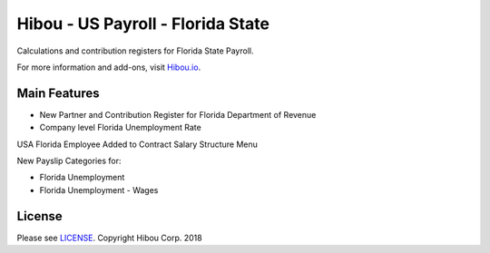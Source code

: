 **********************************
Hibou - US Payroll - Florida State
**********************************

Calculations and contribution registers for Florida State Payroll.

For more information and add-ons, visit `Hibou.io <https://hibou.io/>`_.

=============
Main Features
=============

* New Partner and Contribution Register for Florida Department of Revenue
* Company level Florida Unemployment Rate

.. image:: https://user-images.githubusercontent.com/15882954/41440232-a2ca8cb0-6fe2-11e8-9640-0bfd61ae6108.png
    :alt: 'Employee Contract Detail'
    :width: 988
    :align: left

USA Florida Employee Added to Contract Salary Structure Menu

.. image:: https://user-images.githubusercontent.com/15882954/41440247-b7b42744-6fe2-11e8-8ffb-d259eb893646.png
    :alt: 'Computed Pay Slip Detail'
    :width: 988
    :align: left

New Payslip Categories for:

* Florida Unemployment
* Florida Unemployment - Wages

=======
License
=======
Please see `LICENSE <https://github.com/hibou-io/hibou-odoo-suite/blob/master/LICENSE>`_.
Copyright Hibou Corp. 2018
